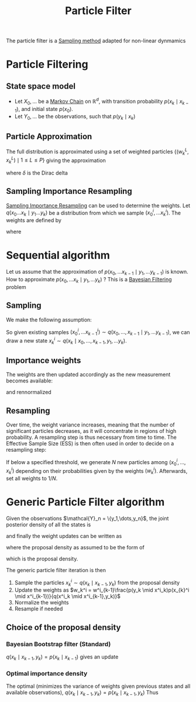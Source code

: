 :PROPERTIES:
:ID:       9da81fb6-71ba-458c-85d0-d8c5c840faf5
:END:
#+title: Particle Filter
#+STARTUP: latexpreview
#+filetags: :DataAssimilation:

The particle filter is a [[id:4c2833a0-5351-4fba-b25e-4985acbd205f][Sampling method]] adapted for non-linear dynmamics

* Particle Filtering
** State space model

 * Let $X_0,\dots$ be a [[id:463a3501-d30d-4a4d-81b3-664ee6a2063e][Markov Chain]] on $\mathbb{R}^d$, with
   transition probability $p(x_k \mid x_{k-1})$, and initial state
   $p(x_0)$.
 * Let $Y_0, \dots$ be the observations, such that $p(y_k \mid x_k)$

** Particle Approximation

The full distribution is approximated using a set of weighted
 particles $\{(w_k^L, x_k^L) \mid 1\leq L \leq P\}$
 giving the approximation
\begin{equation}
p(x_0,\dots,x_k \mid y_1,\dots, y_k) \approx \sum_{i=1}^P w_k^i \delta_{x_k^i}(x_k)
\end{equation}
where $\delta$ is the Dirac delta

** Sampling Importance Resampling

[[id:5067b3e2-838b-4ca6-a765-a28fc640fd29][Sampling Importance Resampling]] can be used to determine the weights.
Let $q(x_0 \dots x_k \mid y_1 \dots y_k)$ be a distribution from which
we sample $(x^i_{0},\dots x^i_{k})$.
The weights are defined by
\begin{equation}
w^i_k = \frac{\tilde{w}^{i}_k}{\sum_{j=1}^P\tilde{w}^j_k}
\end{equation}
where
\begin{equation}
\tilde{w}^i_k = \frac{p(x^i_0, \dots x^i_k \mid y_1, \dots, y_k)}{q(x^i_0, \dots x^i_k \mid y_1, \dots, y_k)}
\end{equation}


* Sequential algorithm
Let us assume that the approximation of $p(x_0,\dots x_{k-1} \mid y_1,
\dots y_{k-1})$ is known. How to approximate $p(x_0,\dots x_{k} \mid
y_1, \dots y_{k})$ ? This is a [[id:a4d2b279-e48d-4b23-8dd2-a359f386037c][Bayesian Filtering]] problem
** Sampling
We make the following assumption:
\begin{equation}
q(x_0, \dots, x_k \mid y_1 \dots, y_k) = q(x_k \mid x_0,\dots,x_{k-1}, y_1, \dots y_{k}) \cdot q(x_{0},\dots,x_{k-1} \mid y_1, \dots y_{{k-1}})
\end{equation}

So given existing samples $(x^i_{0}, \dots x^i_{k-1})\sim q(x_{0},\dots,x_{k-1} \mid y_1, \dots y_{{k-1}})$,
we can draw a new state $x_k^i \sim q(x_k \mid x_0,\dots,x_{k-1}, y_1, \dots y_{k})$.
** Importance weights
The weights are then updated accordingly as the new measurement becomes available:

\begin{equation}
  w_k^i \propto w_{k-1}^i \frac{p(y_k \mid x_k^i)p(x_k^i \mid x_{k-1}^i)}{q(x_k^i \mid x_{0}^i,\dots x_{k-1}^i, y_1,\dots y_k)}
\end{equation}
and rennormalized
** Resampling
Over time, the weight variance increases, meaning that the number of
significant particles decreases, as it will concentrate in regions of
high probability.
A resampling step is thus necessary from time to time.
The Effective Sample Size (ESS) is then often used in order to decide on a resampling step:
\begin{equation}
\mathrm{ESS} = \frac{\sharp \text{ of particles}}{\sum \left(w_k^i\right)^2}
\end{equation}
If below a specified threshold, we generate $N$ new particles among
$(x_{0}^i, \dots, x_k^i)$ depending on their probabilities given by
the weights $(w_k^i)$. Afterwards, set all weights to $1/ N$.


* Generic Particle Filter algorithm
Given the observations $\mathcal{Y}_n = \{y_1,\dots,y_n}$, the joint posterior density of all the states is
\begin{align}
  p(x_{0:k} \mid \mathcal{Y}_k) &= p(x_{0:k} \mid \mathcal{Y}_{k-1}, y_k)  = \frac{p(y_k \mid \mathcal{Y}_{k-1}, x_{0:k})p(x_{0:k} \mid \mathcal{Y}_{k-1})}{p(y_k \mid \mathcal{Y}_{k-1})} \\
                                &= \frac{p(y_k \mid \mathcal{Y}_{k-1}, x_{0:k})p(x_{0:k} \mid \mathcal{Y}_{k-1})}{p(y_k \mid \mathcal{Y}_{k-1})} \\
                                &=\frac{p(y_k \mid \mathcal{Y}_{k-1}, x_{0:k})p(x_k, x_{0:k-1} \mid \mathcal{Y}_{k-1})}{p(y_k \mid \mathcal{Y}_{k-1})} \\
                                &=\frac{p(y_k \mid \mathcal{Y}_{k-1}, x_{0:k})p(x_k\mid x_{0:k-1},\mathcal{Y}_{k-1})}{p(y_k \mid \mathcal{Y}_{k-1})}p(x_{0:k-1} \mid \mathcal{Y}_{k-1}) \\
                                &= \frac{p(y_k \mid x_{k})p(x_k\mid x_{k-1})}{p(y_k \mid \mathcal{Y}_{k-1})}p(x_{0:k-1} \mid \mathcal{Y}_{k-1})
\end{align}

and finally the weight updates can be written as
\begin{equation}
w_k^i = w^i_{k-1}\frac{p(y_k \mid x^i_k)p(x_{k}^i \mid x^i_{k-1})}{q(x^i_k \mid x^i_{0:{k-1}}, \mathcal{Y}_k)}
\end{equation}

where the proposal density as assumed to be the form of
\begin{equation}
q(x^i_k \mid x^i_{0:{k-1}}, \mathcal{Y}_k) = q(x_k \mid x_{k-1}, y_k)
\end{equation}
which is the proposal density.

The generic particle filter iteration is then
 1. Sample the particles $x_k^i \sim q(x_k \mid x_{k-1}, y_k)$ from the proposal density
 2. Update the weights as $w_k^i = w^i_{k-1}\frac{p(y_k \mid x^i_k)p(x_{k}^i \mid x^i_{k-1})}{q(x^i_k \mid x^i_{k-1},y_k)}$
 3. Normalize the weights
 4. Resample if needed

** Choice of the proposal density
*** Bayesian Bootstrap filter (Standard)
$q(x_k \mid x_{k-1}, y_k) = p(x_{k} \mid x_{k-1})$ gives an update
\begin{equation}
w^i_k \propto w_{k-1}^i p(y_k \mid x^i_k)
\end{equation}
*** Optimal importance density
The optimal (minimizes the variance of weights given previous states and all available observations),
$q(x_k \mid x_{k-1}, y_k) = p(x_{k} \mid x_{k-1}, y_k)$
Thus
\begin{equation}
w^i_k \propto w_{k-1}^i p(y_k \mid x^i_{k-1})
\end{equation}
